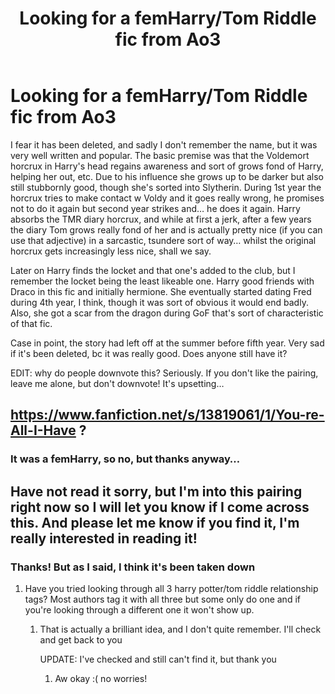 #+TITLE: Looking for a femHarry/Tom Riddle fic from Ao3

* Looking for a femHarry/Tom Riddle fic from Ao3
:PROPERTIES:
:Author: Shirvi
:Score: 4
:DateUnix: 1615756211.0
:DateShort: 2021-Mar-15
:FlairText: What's That Fic?
:END:
I fear it has been deleted, and sadly I don't remember the name, but it was very well written and popular. The basic premise was that the Voldemort horcrux in Harry's head regains awareness and sort of grows fond of Harry, helping her out, etc. Due to his influence she grows up to be darker but also still stubbornly good, though she's sorted into Slytherin. During 1st year the horcrux tries to make contact w Voldy and it goes really wrong, he promises not to do it again but second year strikes and... he does it again. Harry absorbs the TMR diary horcrux, and while at first a jerk, after a few years the diary Tom grows really fond of her and is actually pretty nice (if you can use that adjective) in a sarcastic, tsundere sort of way... whilst the original horcrux gets increasingly less nice, shall we say.

Later on Harry finds the locket and that one's added to the club, but I remember the locket being the least likeable one. Harry good friends with Draco in this fic and initially hermione. She eventually started dating Fred during 4th year, I think, though it was sort of obvious it would end badly. Also, she got a scar from the dragon during GoF that's sort of characteristic of that fic.

Case in point, the story had left off at the summer before fifth year. Very sad if it's been deleted, bc it was really good. Does anyone still have it?

EDIT: why do people downvote this? Seriously. If you don't like the pairing, leave me alone, but don't downvote! It's upsetting...


** [[https://www.fanfiction.net/s/13819061/1/You-re-All-I-Have]] ?
:PROPERTIES:
:Author: Legitimate_Disk9
:Score: 2
:DateUnix: 1615763444.0
:DateShort: 2021-Mar-15
:END:

*** It was a femHarry, so no, but thanks anyway...
:PROPERTIES:
:Author: Shirvi
:Score: 1
:DateUnix: 1615765204.0
:DateShort: 2021-Mar-15
:END:


** Have not read it sorry, but I'm into this pairing right now so I will let you know if I come across this. And please let me know if you find it, I'm really interested in reading it!
:PROPERTIES:
:Author: squib27
:Score: 2
:DateUnix: 1615828253.0
:DateShort: 2021-Mar-15
:END:

*** Thanks! But as I said, I think it's been taken down
:PROPERTIES:
:Author: Shirvi
:Score: 2
:DateUnix: 1615843404.0
:DateShort: 2021-Mar-16
:END:

**** Have you tried looking through all 3 harry potter/tom riddle relationship tags? Most authors tag it with all three but some only do one and if you're looking through a different one it won't show up.
:PROPERTIES:
:Author: squib27
:Score: 1
:DateUnix: 1615854492.0
:DateShort: 2021-Mar-16
:END:

***** That is actually a brilliant idea, and I don't quite remember. I'll check and get back to you

UPDATE: I've checked and still can't find it, but thank you
:PROPERTIES:
:Author: Shirvi
:Score: 2
:DateUnix: 1616079475.0
:DateShort: 2021-Mar-18
:END:

****** Aw okay :( no worries!
:PROPERTIES:
:Author: squib27
:Score: 2
:DateUnix: 1616091671.0
:DateShort: 2021-Mar-18
:END:
